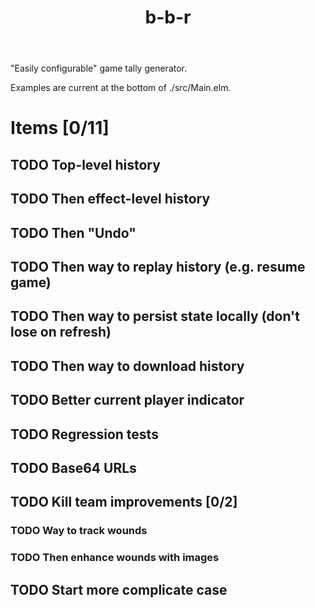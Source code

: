 #+title: b-b-r

"Easily configurable" game tally generator.

Examples are current at the bottom of ./src/Main.elm.

* Items [0/11]
** TODO Top-level history
** TODO Then effect-level history 
** TODO Then "Undo" 
** TODO Then way to replay history (e.g. resume game) 
** TODO Then way to persist state locally (don't lose on refresh)
** TODO Then way to download history 
** TODO Better current player indicator 
** TODO Regression tests
** TODO Base64 URLs
** TODO Kill team improvements [0/2]
*** TODO Way to track wounds 
*** TODO Then enhance wounds with images
** TODO Start more complicate case 
